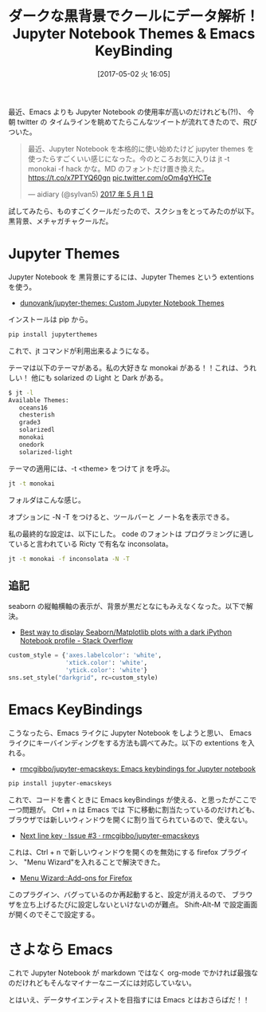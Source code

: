 #+BLOG: Futurismo
#+POSTID: 6306
#+DATE: [2017-05-02 火 16:05]
#+OPTIONS: toc:nil num:nil todo:nil pri:nil tags:nil ^:nil TeX:nil
#+CATEGORY: 技術メモ
#+TAGS: Jupyter
#+DESCRIPTION:Jupyter Notebook Themes & Emacs KeyBinding
#+TITLE: ダークな黒背景でクールにデータ解析！Jupyter Notebook Themes & Emacs KeyBinding

最近、Emacs よりも Jupyter Notebook の使用率が高いのだけれども(?!)、
今朝 twitter の タイムラインを眺めてたらこんなツイートが流れてきたので、飛びついた。

#+begin_export html
<blockquote class="twitter-tweet" data-cards="hidden" data-lang="ja"><p lang="ja" dir="ltr">最近、Jupyter Notebook を本格的に使い始めたけど jupyter themes を使ったらすごくいい感じになった。今のところお気に入りは jt -t monokai -f hack かな。MD のフォントだけ置き換えた。 <a href="https://t.co/x7PTYQ60gn">https://t.co/x7PTYQ60gn</a> <a href="https://t.co/oOm4gYHCTe">pic.twitter.com/oOm4gYHCTe</a></p>&mdash; aidiary (@sylvan5) <a href="https://twitter.com/sylvan5/status/859022989974585344">2017 年 5 月 1 日</a></blockquote>
<script async src="//platform.twitter.com/widgets.js" charset="utf-8"></script>
#+end_export

試してみたら、ものすごくクールだったので、スクショをとってみたのが以下。黒背景、メチャガチャクールだ。

[[file:./../img/2017-05-02-152410_980x543_scrot.png]]

* Jupyter Themes
  Jupyter Notebook を 黒背景にするには、Jupyter Themes という extentions を使う。
  - [[https://github.com/dunovank/jupyter-themes][dunovank/jupyter-themes: Custom Jupyter Notebook Themes]]

  インストールは pip から。

#+begin_src bash
pip install jupyterthemes
#+end_src

  これで、jt コマンドが利用出来るようになる。

  テーマは以下のテーマがある。私の大好きな monokai がある！！これは、うれしい！
  他にも solarized の Light と Dark がある。

#+begin_src bash
$ jt -l
Available Themes: 
   oceans16
   chesterish
   grade3
   solarizedl
   monokai
   onedork
   solarized-light
#+end_src

  テーマの適用には、-t <theme> をつけて jt を呼ぶ。

#+begin_src bash
jt -t monokai
#+end_src

[[file:./../img/2017-05-02-152221_988x573_scrot.png]]

フォルダはこんな感じ。

[[file:./../img/2017-05-02-152123_1057x647_scrot.png]]

オプションに -N -T をつけると、ツールバーと ノート名を表示できる。

[[file:./../img/2017-05-02-152151_982x625_scrot.png]]

私の最終的な設定は、以下にした。
code のフォントは プログラミングに適していると言われている Ricty で有名な inconsolata。

#+begin_src bash
jt -t monokai -f inconsolata -N -T 
#+end_src

** 追記
   seaborn の縦軸横軸の表示が、背景が黒だとなにもみえなくなった。以下で解決。
   - [[http://stackoverflow.com/questions/25451294/best-way-to-display-seaborn-matplotlib-plots-with-a-dark-ipython-notebook-profil][Best way to display Seaborn/Matplotlib plots with a dark iPython Notebook profile - Stack Overflow]]

#+begin_src python
custom_style = {'axes.labelcolor': 'white',
                'xtick.color': 'white',
                'ytick.color': 'white'}
sns.set_style("darkgrid", rc=custom_style)
#+end_src

* Emacs KeyBindings
  こうなったら、Emacs ライクに Jupyter Notebook をしようと思い、
  Emacs ライクにキーバインディングをする方法も調べてみた。以下の extentions を入れる。
  - [[https://github.com/rmcgibbo/jupyter-emacskeys][rmcgibbo/jupyter-emacskeys: Emacs keybindings for Jupyter notebook]]

#+begin_src bash
pip install jupyter-emacskeys
#+end_src

  これで、コードを書くときに Emacs keyBindings が使える、と思ったがここで一つ問題が。
  Ctrl + n は Emacs では 下に移動に割当たっているのだけれども、
  ブラウザでは新しいウィンドウを開くに割り当てられているので、使えない。
  - [[https://github.com/rmcgibbo/jupyter-emacskeys/issues/3][Next line key · Issue #3 · rmcgibbo/jupyter-emacskeys]]

  これは、Ctrl + n で新しいウィンドウを開くのを無効にする firefox プラグイン、
  "Menu Wizard"を入れることで解決できた。

  - [[https://addons.mozilla.org/ja/firefox/addon/s3menu-wizard/][Menu Wizard::Add-ons for Firefox]]

  このプラグイン、バグっているのか再起動すると、設定が消えるので、
  ブラウザを立ち上げるたびに設定しないといけないのが難点。
  Shift-Alt-M で設定画面が開くのでそこで設定する。

* さよなら Emacs
  これで Jupyter Notebook が markdown ではなく
  org-mode でかければ最強なのだけれどもそんなマイナーなニーズには対応していない。

  とはいえ、データサイエンティストを目指すには Emacs とはおさらばだ！！

# ./../img/2017-05-02-152410_980x543_scrot.png http://futurismo.biz/wp-content/uploads/2017-05-02-152410_980x543_scrot.png
# ./../img/2017-05-02-152221_988x573_scrot.png http://futurismo.biz/wp-content/uploads/2017-05-02-152221_988x573_scrot.png
# ./../img/2017-05-02-152123_1057x647_scrot.png http://futurismo.biz/wp-content/uploads/2017-05-02-152123_1057x647_scrot.png
# ./../img/2017-05-02-152151_982x625_scrot.png http://futurismo.biz/wp-content/uploads/2017-05-02-152151_982x625_scrot.png

